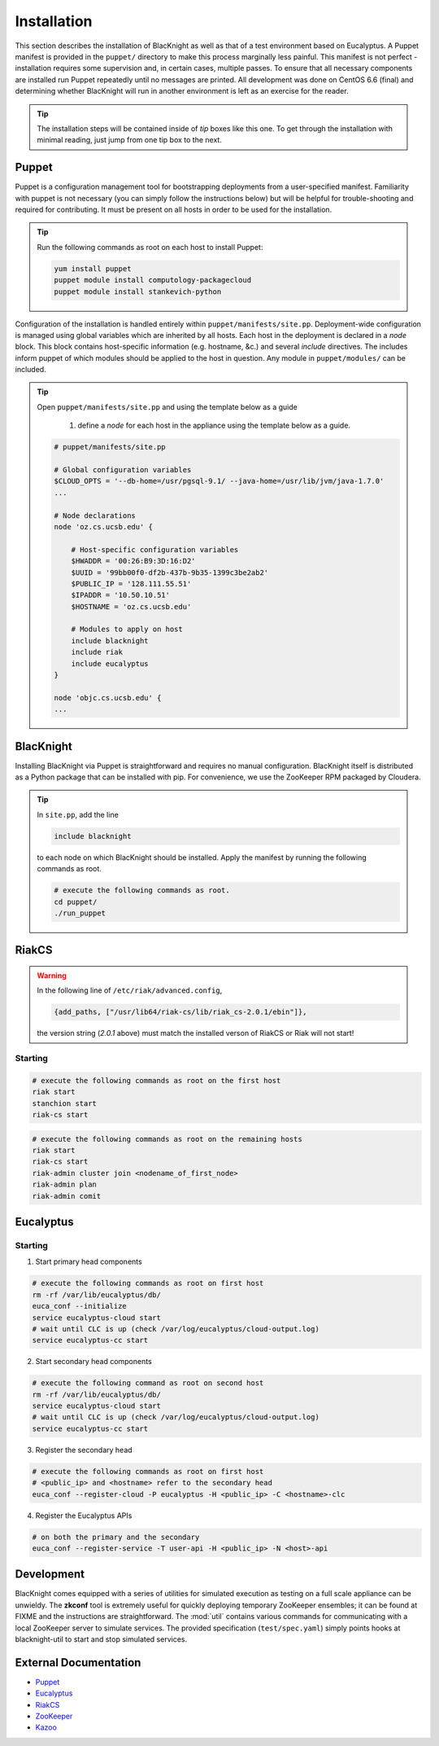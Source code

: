 Installation
============

This section describes the installation of BlacKnight as well as that of a test environment based on Eucalyptus. A Puppet manifest is provided in the ``puppet/`` directory to make this process marginally less painful. This manifest is not perfect - installation requires some supervision and, in certain cases, multiple passes. To ensure that all necessary components are installed run Puppet repeatedly until no messages are printed. All development was done on CentOS 6.6 (final) and determining whether BlacKnight will run in another environment is left as an exercise for the reader.

.. tip::

    The installation steps will be contained inside of *tip* boxes like this one. To get through the installation with minimal reading, just jump from one tip box to the next.


Puppet
------

Puppet is a configuration management tool for bootstrapping deployments from a user-specified manifest. Familiarity with puppet is not necessary (you can simply follow the instructions below) but will be helpful for trouble-shooting and required for contributing. It must be present on all hosts in order to be used for the installation.

.. tip::

    Run the following commands as root on each host to install Puppet:

    .. code-block:: shell

        yum install puppet
        puppet module install computology-packagecloud
        puppet module install stankevich-python


Configuration of the installation is handled entirely within ``puppet/manifests/site.pp``. Deployment-wide configuration is managed using global variables which are inherited by all hosts. Each host in the deployment is declared in a *node* block. This block contains host-specific information (e.g. hostname, &c.) and several *include* directives. The includes inform puppet of which modules should be applied to the host in question. Any module in ``puppet/modules/`` can be included.

.. tip::

    Open ``puppet/manifests/site.pp`` and using the template below as a guide

        1. define a *node* for each host in the appliance using the template below as a guide.

    .. code-block:: ruby

        # puppet/manifests/site.pp

        # Global configuration variables
        $CLOUD_OPTS = '--db-home=/usr/pgsql-9.1/ --java-home=/usr/lib/jvm/java-1.7.0'
        ...

        # Node declarations
        node 'oz.cs.ucsb.edu' {

            # Host-specific configuration variables
            $HWADDR = '00:26:B9:3D:16:D2'
            $UUID = '99bb00f0-df2b-437b-9b35-1399c3be2ab2'
            $PUBLIC_IP = '128.111.55.51'
            $IPADDR = '10.50.10.51'
            $HOSTNAME = 'oz.cs.ucsb.edu'

            # Modules to apply on host
            include blacknight
            include riak
            include eucalyptus
        }

        node 'objc.cs.ucsb.edu' {
        ...


BlacKnight
----------

Installing BlacKnight via Puppet is straightforward and requires no manual configuration. BlacKnight itself is distributed as a Python package that can be installed with pip. For convenience, we use the ZooKeeper RPM packaged by Cloudera.

.. tip::

    In ``site.pp``, add the line

    .. code-block:: ruby

        include blacknight

    to each node on which BlacKnight should be installed. Apply the manifest by running the following commands as root.

    .. code-block:: shell

        # execute the following commands as root.
        cd puppet/
        ./run_puppet


RiakCS
------

.. warning::

    In the following line of ``/etc/riak/advanced.config``,

    .. code-block:: erlang

          {add_paths, ["/usr/lib64/riak-cs/lib/riak_cs-2.0.1/ebin"]},

    the version string (*2.0.1* above) must match the installed verson of RiakCS or Riak will not start!


Starting
^^^^^^^^

.. code-block:: shell

    # execute the following commands as root on the first host
    riak start
    stanchion start
    riak-cs start

.. code-block:: shell

    # execute the following commands as root on the remaining hosts
    riak start
    riak-cs start
    riak-admin cluster join <nodename_of_first_node>
    riak-admin plan
    riak-admin comit


Eucalyptus
----------


Starting
^^^^^^^^

1. Start primary head components

.. code-block:: shell

    # execute the following commands as root on first host
    rm -rf /var/lib/eucalyptus/db/
    euca_conf --initialize
    service eucalyptus-cloud start
    # wait until CLC is up (check /var/log/eucalyptus/cloud-output.log)
    service eucalyptus-cc start

2. Start secondary head components

.. code-block:: shell

    # execute the following command as root on second host
    rm -rf /var/lib/eucalyptus/db/
    service eucalyptus-cloud start
    # wait until CLC is up (check /var/log/eucalyptus/cloud-output.log)
    service eucalyptus-cc start

3. Register the secondary head

.. code-block:: shell

    # execute the following commands as root on first host
    # <public_ip> and <hostname> refer to the secondary head
    euca_conf --register-cloud -P eucalyptus -H <public_ip> -C <hostname>-clc

4. Register the Eucalyptus APIs

.. code-block:: shell

    # on both the primary and the secondary
    euca_conf --register-service -T user-api -H <public_ip> -N <host>-api


Development
-----------

BlacKnight comes equipped with a series of utilities for simulated execution as testing on a full scale appliance can be unwieldy. The **zkconf** tool is extremely useful for quickly deploying temporary ZooKeeper ensembles; it can be found at FIXME and the instructions are straightforward. The :mod:`util` contains various commands for communicating with a local ZooKeeper server to simulate services. The provided specification (``test/spec.yaml``) simply points hooks at blacknight-util to start and stop simulated services.


External Documentation
----------------------

* Puppet_
* Eucalyptus_
* RiakCS_
* ZooKeeper_
* Kazoo_

.. _Puppet: http://docs.puppetlabs.com/puppet/
.. _Eucalyptus: https://www.eucalyptus.com/docs/eucalyptus/4.1.1/index.html
.. _RiakCS: http://docs.basho.com/riakcs/latest/
.. _ZooKeeper: https://zookeeper.apache.org/doc/r3.5.0-alpha/
.. _Kazoo: https://kazoo.readthedocs.org/en/latest/
